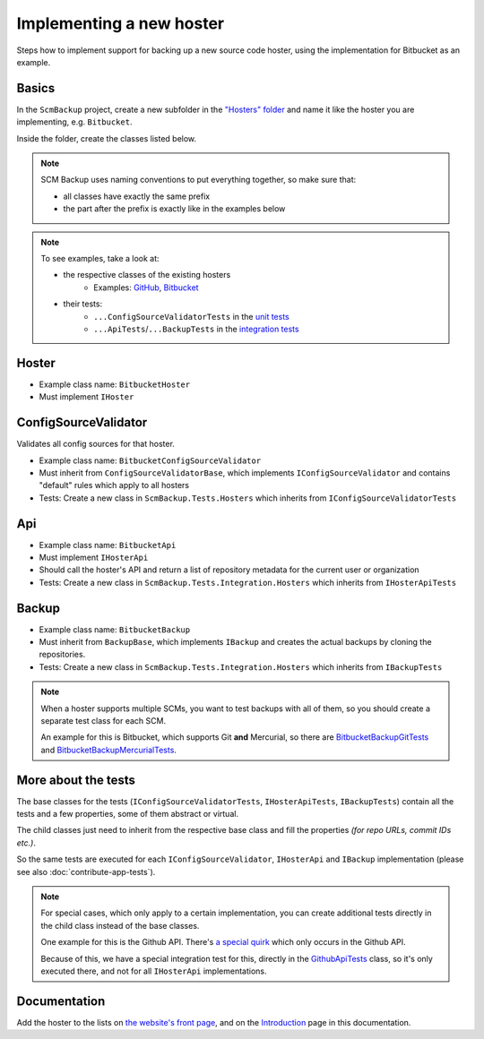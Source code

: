 Implementing a new hoster
=========================

Steps how to implement support for backing up a new source code hoster, using the implementation for Bitbucket as an example.



Basics
------

In the ``ScmBackup`` project, create a new subfolder in the `"Hosters" folder <https://github.com/christianspecht/scm-backup/tree/master/src/ScmBackup/Hosters>`_ and name it like the hoster you are implementing, e.g. ``Bitbucket``.

Inside the folder, create the classes listed below.

.. note::
    SCM Backup uses naming conventions to put everything together, so make sure that:
    
    - all classes have exactly the same prefix
    - the part after the prefix is exactly like in the examples below

.. note::

    To see examples, take a look at:

    - the respective classes of the existing hosters
        - Examples: `GitHub <https://github.com/christianspecht/scm-backup/tree/master/src/ScmBackup/Hosters/Github>`_, `Bitbucket <https://github.com/christianspecht/scm-backup/tree/master/src/ScmBackup/Hosters/Bitbucket>`_
    - their tests:
        - ``...ConfigSourceValidatorTests`` in the `unit tests <https://github.com/christianspecht/scm-backup/tree/master/src/ScmBackup.Tests/Hosters>`_
        - ``...ApiTests``/``...BackupTests`` in the `integration tests <https://github.com/christianspecht/scm-backup/tree/master/src/ScmBackup.Tests.Integration/Hosters>`_


Hoster
------

- Example class name: ``BitbucketHoster``
- Must implement ``IHoster``



ConfigSourceValidator
---------------------

Validates all config sources for that hoster.

- Example class name: ``BitbucketConfigSourceValidator``
- Must inherit from ``ConfigSourceValidatorBase``, which implements ``IConfigSourceValidator`` and contains "default" rules which apply to all hosters
- Tests: Create a new class in ``ScmBackup.Tests.Hosters`` which inherits from ``IConfigSourceValidatorTests``



Api
---

- Example class name: ``BitbucketApi``
- Must implement ``IHosterApi``
- Should call the hoster's API and return a list of repository metadata for the current user or organization
- Tests: Create a new class in ``ScmBackup.Tests.Integration.Hosters`` which inherits from ``IHosterApiTests``


Backup
------

- Example class name: ``BitbucketBackup``
- Must inherit from ``BackupBase``, which implements ``IBackup`` and creates the actual backups by cloning the repositories.
- Tests: Create a new class in ``ScmBackup.Tests.Integration.Hosters`` which inherits from ``IBackupTests``

.. note::

    When a hoster supports multiple SCMs, you want to test backups with all of them, so you should create a separate test class for each SCM.
    
    An example for this is Bitbucket, which supports Git **and** Mercurial, so there are `BitbucketBackupGitTests <https://github.com/christianspecht/scm-backup/blob/master/src/ScmBackup.Tests.Integration/Hosters/BitbucketBackupGitTests.cs>`_ and `BitbucketBackupMercurialTests <https://github.com/christianspecht/scm-backup/blob/master/src/ScmBackup.Tests.Integration/Hosters/BitbucketBackupMercurialTests.cs>`_.



More about the tests
--------------------

The base classes for the tests (``IConfigSourceValidatorTests``, ``IHosterApiTests``, ``IBackupTests``) contain all the tests and a few properties, some of them abstract or virtual.

The child classes just need to inherit from the respective base class and fill the properties *(for repo URLs, commit IDs etc.)*.

So the same tests are executed for each ``IConfigSourceValidator``, ``IHosterApi`` and ``IBackup`` implementation (please see also :doc:`contribute-app-tests`).


.. note::

    For special cases, which only apply to a certain implementation, you can create additional tests directly in the child class instead of the base classes.
    
    One example for this is the Github API. There's `a special quirk <https://github.com/christianspecht/scm-backup/issues/13>`_ which only occurs in the Github API.
    
    Because of this, we have a special integration test for this, directly in the `GithubApiTests <https://github.com/christianspecht/scm-backup/blob/master/src/ScmBackup.Tests.Integration/Hosters/GithubApiTests.cs>`_ class, so it's only executed there, and not for all ``IHosterApi`` implementations.


Documentation
-------------

Add the hoster to the lists on `the website's front page <https://github.com/christianspecht/scm-backup-site/blob/master/index.md>`_, and on the `Introduction <https://github.com/christianspecht/scm-backup-docs/blob/master/source/intro.rst>`_ page in this documentation.

